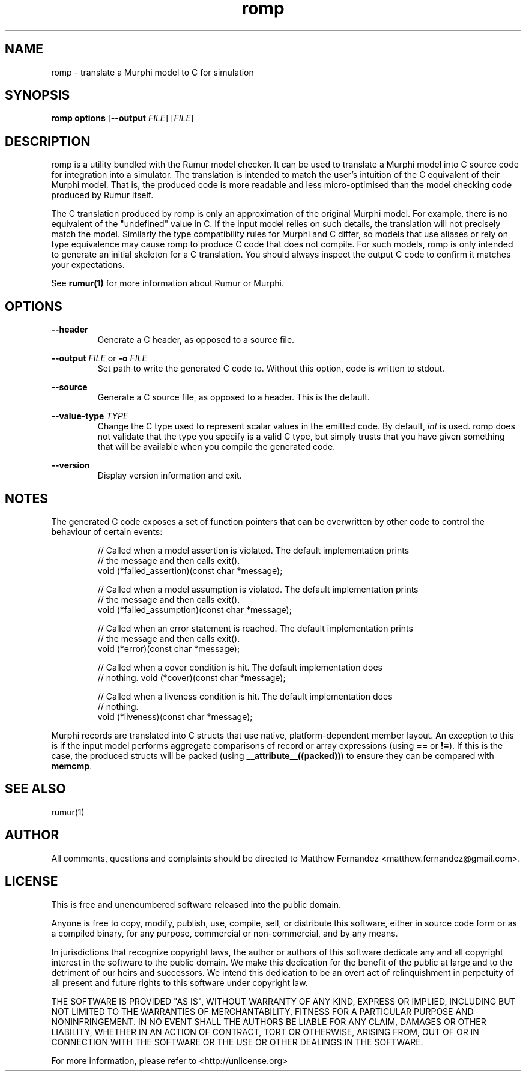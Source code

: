 .TH romp 1
.SH NAME
romp \- translate a Murphi model to C for simulation
.SH SYNOPSIS
.B \fBromp\fR \fBoptions\fR [\fB--output\fR \fIFILE\fR] [\fIFILE\fR]
.SH DESCRIPTION
romp is a utility bundled with the Rumur model checker. It can be used to
translate a Murphi model into C source code for integration into a simulator.
The translation is intended to match the user's intuition of the C equivalent of
their Murphi model. That is, the produced code is more readable and less
micro-optimised than the model checking code produced by Rumur itself.
.PP
The C translation produced by romp is only an approximation of the original
Murphi model. For example, there is no equivalent of the "undefined" value in C.
If the input model relies on such details, the translation will not precisely
match the model. Similarly the type compatibility rules for Murphi and C differ,
so models that use aliases or rely on type equivalence may cause romp to
produce C code that does not compile. For such models, romp is only intended
to generate an initial skeleton for a C translation. You should always inspect
the output C code to confirm it matches your expectations.
.PP
See
.BR rumur(1)
for more information about Rumur or Murphi.
.SH OPTIONS
\fB--header\fR
.RS
Generate a C header, as opposed to a source file.
.RE
.PP
\fB--output\fR \fIFILE\fR or \fB-o\fR \fIFILE\fR
.RS
Set path to write the generated C code to. Without this option, code is written
to stdout.
.RE
.PP
\fB--source\fR
.RS
Generate a C source file, as opposed to a header. This is the default.
.RE
.PP
\fB--value-type\fR \fITYPE\fR
.RS
Change the C type used to represent scalar values in the emitted code. By
default, \fIint\fR is used. romp does not validate that the type you specify
is a valid C type, but simply trusts that you have given something that will be
available when you compile the generated code.
.RE
.PP
\fB--version\fR
.RS
Display version information and exit.
.RE
.SH NOTES
The generated C code exposes a set of function pointers that can be overwritten
by other code to control the behaviour of certain events:
.PP
.RS
// Called when a model assertion is violated. The default implementation prints
.br
// the message and then calls exit().
.br
void (*failed_assertion)(const char *message);
.PP
// Called when a model assumption is violated. The default implementation prints
.br
// the message and then calls exit().
.br
void (*failed_assumption)(const char *message);
.PP
// Called when an error statement is reached. The default implementation prints
.br
// the message and then calls exit().
.br
void (*error)(const char *message);
.PP
// Called when a cover condition is hit. The default implementation does
.br
// nothing.
void (*cover)(const char *message);
.PP
// Called when a liveness condition is hit. The default implementation does
.br
// nothing.
.br
void (*liveness)(const char *message);
.PP
.RE
Murphi records are translated into C structs that use native, platform-dependent
member layout. An exception to this is if the input model performs aggregate
comparisons of record or array expressions (using \fB==\fR or \fB!=\fR). If this
is the case, the produced structs will be packed (using
\fB__attribute__((packed))\fR) to ensure they can be compared with \fBmemcmp\fR.
.SH SEE ALSO
rumur(1)
.SH AUTHOR
All comments, questions and complaints should be directed to Matthew Fernandez
<matthew.fernandez@gmail.com>.
.SH LICENSE
This is free and unencumbered software released into the public domain.

Anyone is free to copy, modify, publish, use, compile, sell, or
distribute this software, either in source code form or as a compiled
binary, for any purpose, commercial or non-commercial, and by any
means.

In jurisdictions that recognize copyright laws, the author or authors
of this software dedicate any and all copyright interest in the
software to the public domain. We make this dedication for the benefit
of the public at large and to the detriment of our heirs and
successors. We intend this dedication to be an overt act of
relinquishment in perpetuity of all present and future rights to this
software under copyright law.

THE SOFTWARE IS PROVIDED "AS IS", WITHOUT WARRANTY OF ANY KIND,
EXPRESS OR IMPLIED, INCLUDING BUT NOT LIMITED TO THE WARRANTIES OF
MERCHANTABILITY, FITNESS FOR A PARTICULAR PURPOSE AND NONINFRINGEMENT.
IN NO EVENT SHALL THE AUTHORS BE LIABLE FOR ANY CLAIM, DAMAGES OR
OTHER LIABILITY, WHETHER IN AN ACTION OF CONTRACT, TORT OR OTHERWISE,
ARISING FROM, OUT OF OR IN CONNECTION WITH THE SOFTWARE OR THE USE OR
OTHER DEALINGS IN THE SOFTWARE.

For more information, please refer to <http://unlicense.org>

